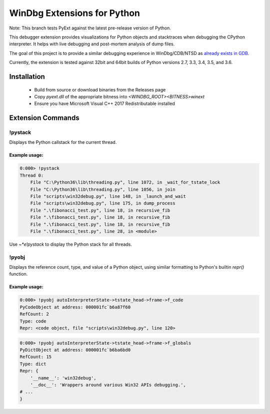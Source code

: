 ============================
WinDbg Extensions for Python
============================
.. image:: https://ci.appveyor.com/api/projects/status/f4osp2swvm1l25ct/branch/prerelease?svg=true
   :alt: Build Status
   :target: https://ci.appveyor.com/project/SeanCline/pyext/branch/prerelease
   
Note: This branch tests PyExt against the latest pre-release version of Python.
   
This debugger extension provides visualizations for Python objects and stacktraces when debugging the CPython interpreter. It helps with live debugging and post-mortem analysis of dump files.

The goal of this project is to provide a similar debugging experience in WinDbg/CDB/NTSD as `already exists in GDB <https://wiki.python.org/moin/DebuggingWithGdb>`_.

Currently, the extension is tested against 32bit and 64bit builds of Python versions 2.7, 3.3, 3.4, 3.5, and 3.6.

Installation
============
 - Build from source or download binaries from the Releases page
 - Copy `pyext.dll` of the appropriate bitness into `<WINDBG_ROOT>\<BITNESS>\winext`
 - Ensure you have Microsoft Visual C++ 2017 Redistributable installed

Extension Commands
==================

!pystack
--------
Displays the Python callstack for the current thread.

Example usage:
^^^^^^^^^^^^^^
.. code-block::

    0:000> !pystack
    Thread 0:
        File "C:\Python36\lib\threading.py", line 1072, in _wait_for_tstate_lock
        File "C:\Python36\lib\threading.py", line 1056, in join
        File "scripts\win32debug.py", line 148, in _launch_and_wait
        File "scripts\win32debug.py", line 175, in dump_process
        File ".\fibonacci_test.py", line 18, in recursive_fib
        File ".\fibonacci_test.py", line 18, in recursive_fib
        File ".\fibonacci_test.py", line 18, in recursive_fib
        File ".\fibonacci_test.py", line 28, in <module>

Use `~*e!pystack` to display the Python stack for all threads.

!pyobj
------
Displays the reference count, type, and value of a Python object, using similar formatting to Python's builtin `repr()` function.

Example usage:
^^^^^^^^^^^^^^
.. code-block::

    0:000> !pyobj autoInterpreterState->tstate_head->frame->f_code
    PyCodeObject at address: 000001fc`b6a87f60
    RefCount: 2
    Type: code
    Repr: <code object, file "scripts\win32debug.py", line 120>

.. code-block::

    0:000> !pyobj autoInterpreterState->tstate_head->frame->f_globals
    PyDictObject at address: 000001fc`b6ba6bd0
    RefCount: 15
    Type: dict
    Repr: {
        '__name__': 'win32debug',
        '__doc__': 'Wrappers around various Win32 APIs debugging.',
    # ...
    }